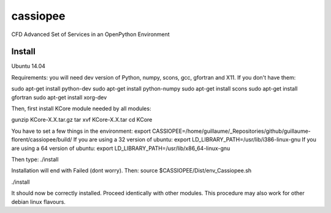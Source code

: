cassiopee
=========

CFD Advanced Set of Services in an OpenPython Environment

Install
-------

Ubuntu 14.04

Requirements: you will need dev version of Python, numpy, scons, gcc, gfortran and X11. If you don't have them:

sudo apt-get install python-dev
sudo apt-get install python-numpy
sudo apt-get install scons
sudo apt-get install gfortran
sudo apt-get install xorg-dev

Then, first install KCore module needed by all modules:

gunzip KCore-X.X.tar.gz
tar xvf KCore-X.X.tar
cd KCore

You have to set a few things in the environment:
export CASSIOPEE=/home/guillaume/_Repositories/github/guillaume-florent/cassiopee/build/
If you are using a 32 version of ubuntu:
export LD_LIBRARY_PATH=/usr/lib/i386-linux-gnu
If you are using a 64 version of ubuntu:
export LD_LIBRARY_PATH=/usr/lib/x86_64-linux-gnu

Then type:
./install

Installation will end with Failed (dont worry). Then:
source $CASSIOPEE/Dist/env_Cassiopee.sh

./install

It should now be correctly installed. Proceed identically with other modules.
This procedure may also work for other debian linux flavours. 
